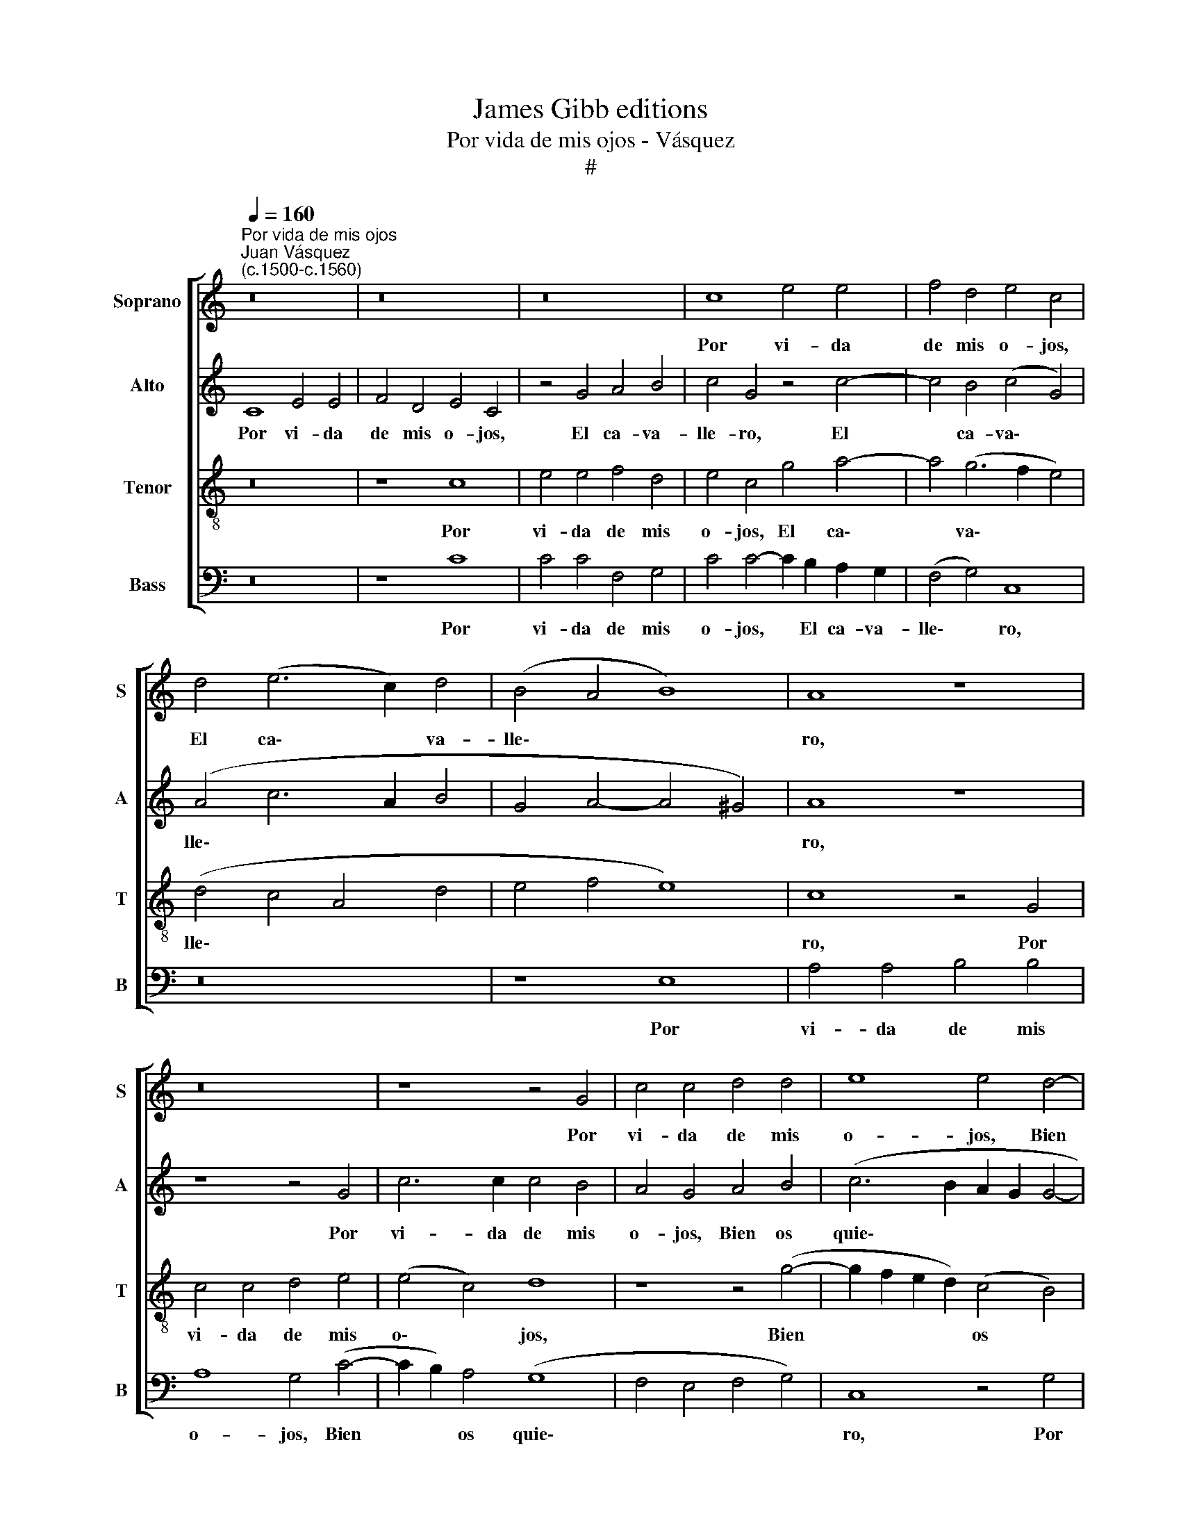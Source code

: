 X:1
T:James Gibb editions
T:Por vida de mis ojos - Vásquez
T:#
%%score [ 1 2 3 4 ]
L:1/8
Q:1/4=160
M:none
K:C
V:1 treble nm="Soprano" snm="S"
V:2 treble nm="Alto" snm="A"
V:3 treble-8 nm="Tenor" snm="T"
V:4 bass nm="Bass" snm="B"
V:1
"^Por vida de mis ojos""^Juan Vásquez\n(c.1500-c.1560)" z16 | z16 | z16 | c8 e4 e4 | f4 d4 e4 c4 | %5
w: |||Por vi- da|de mis o- jos,|
w: |||||
 d4 (e6 c2) d4 | (B4 A4 B8) | A8 z8 | z16 | z8 z4 G4 | c4 c4 d4 d4 | e8 e4 d4- | %12
w: El ca\- * va-|lle\- * *|ro,||Por|vi- da de mis|o- jos, Bien|
w: |||||||
 d2 c2 (c4- c4 B4) | c8 z8 | z8 z4 G4 | c4 c4 d4 d4 | e8 e4 d4- | d2 c2 (c4- c4 B4) | c16 || z16 | %20
w: * os quie\- * *|ro,|Por|vi- da de mis|o- jos, Bien|* os quie\- * *|ro.||
w: ||||||||
 z8 c8 | e4 e4 f4 d4 | e4 c4 d4 e4 | d4 (c4- c4 B4) | c16 | z16 | z8 c8 | e4 e4 f4 d4 | %28
w: Por|vi- da de mis|o- jos, Y de|mi vi\- * *|da,||Por|vi- da de rnis|
w: Que|por vues- tros a-|mo- res An- do|per- di\- * *|da,||Que|por vues- tros a-|
 e4 c4 d4 e4 | d4 (c4- c4 B4) | c16 || z16 | z16 | z16 | c8 e4 e4 | f4 d4 e4 c4 | %36
w: o- jos, Y de|mi vi\- * *|da,||||Por vi- da|de mis o- jos,|
w: mo- res An- do|per- di\- * *|da,||||||
 d4 (e4- e2 c2) d4 | (B4 A4 B8) | A8 z8 | z16 | z8 z4 G4 | c4 c4 d4 d4 | e8 e4 d4- | %43
w: El ca\- * * va-|lle\- * *|ro,||Por|vi- da de mis|o- jos, Bien|
w: |||||||
 d2 c2 (c4- c4 B4) | c8 z8 | z8 z4 G4 | c4 c4 d4 d4 | e8 e4 d4- | d2 c2 (c4- c4 B4) | c16 |] %50
w: * os quie\- * *|ro,|Por|vi- da de mis|o- jos, Bien|* os quie\- * *|ro.|
w: |||||||
V:2
 C8 E4 E4 | F4 D4 E4 C4 | z4 G4 A4 B4 | c4 G4 z4 c4- | c4 B4 (c4 G4) | (A4 c6 A2 B4 | %6
w: Por vi- da|de mis o- jos,|El ca- va-|lle- ro, El|* ca- va\- *|lle\- * * *|
w: ||||||
 G4 A4- A4 ^G4) | A8 z8 | z8 z4 G4 | c6 c2 c4 B4 | A4 G4 A4 B4 | (c6 B2 A2 G2 G4- | G4 F4) G8- | %13
w: |ro,|Por|vi- da de mis|o- jos, Bien os|quie\- * * * *|* * ro,|
w: |||||||
 G8 z4 G4 | c6 c2 c4 B4 | A4 G4 A4 B4 | (c6 B2 A2 G2 G4- | G4 F4) G8- | G16 || E8 G4 G4 | %20
w: * Por|vi- da de mis|o- jos, Bien os|quie\- * * * *|* * ro.||Por vi- da|
w: ||||||Que por vues-|
 A4 B4 c4 G4 | z4 c4 A4 B4 | G4 A4 F4 c4 | B4 G4 G8- | G16 | E8 G4 G4 | A4 B4 c4 G4 | z4 c4 A4 B4 | %28
w: de mis o- jos,|Y de mi|vi- da, Y de|mi vi- da,||Por vi- da|de mis o- jos,|Y de mi|
w: tros a- mo- res|An- do per-|di- da, An- do|per- di- da,||Que por vues-|tros a- mo- res|An- do per-|
 G4 A4 F4 c4 | B4 G4 G8- | G16 || C8 E4 E4 | F4 D4 E4 C4 | z4 G4 A4 B4 | c4 G4 z4 c4- | %35
w: vi- da, Y de|mi vi- da,||Por vi- da|de mis o- jos,|El ca- va-|lle- ro, El|
w: di- da, An- do|per- di- da,||||||
 c4 B4 (c4 G4) | (A4 c6 A2 B4 | G4 A4 A4 ^G4) | A8 z8 | z8 z4 G4 | c6 c2 c4 B4 | A4 G4 A4 B4 | %42
w: * ca- va\- *|lle\- * * *||ro,|Por|vi- da de mis|o- jos, Bien os|
w: |||||||
 (c6 B2 A2 G2 G4- | G4 F4) G8- | G8 z4 G4 | c6 c2 c4 B4 | A4 G4 A4 B4 | (c6 B2 A2 G2 G4- | %48
w: quie\- * * * *|* * ro,|* Por|vi- da de mis|o- jos, Bien os|quie\- * * * *|
w: ||||||
 G4 F4) G8- | G16 |] %50
w: * * ro.||
w: ||
V:3
 z16 | z8 c8 | e4 e4 f4 d4 | e4 c4 g4 a4- | a4 (g6 f2 e4) | (d4 c4 A4 d4 | e4 f4 e8) | c8 z4 G4 | %8
w: |Por|vi- da de mis|o- jos, El ca\-|* va\- * *|lle\- * * *||ro, Por|
w: ||||||||
 c4 c4 d4 e4 | (e4 c4) d8 | z8 z4 (g4- | g2 f2 e2 d2) (c4 B4) | A8 G4 G4 | c4 c4 d4 e4 | %14
w: vi- da de mis|o\- * jos,|Bien|* * * * os *|quie- ro, Por|vi- da de mis|
w: ||||||
 (e4 c4) d8 | z8 z4 (g4- | g2 f2 e2 d2) (c4 d4) | (e4 c4 d8) | c16 || c8 e4 e4 | f4 d4 e4 c4 | %21
w: o\- * jos,|Bien|* * * * os *|quie\- * *|ro.|Por vi- da|de mis o- jos,|
w: |||||Que por vues-|tros a- mo- res|
 z4 g4 f4 g4 | e8 d4 c4 | d4 e4 d8 | c16 | c8 e4 e4 | f4 d4 e4 c4 | z4 g4 f4 g4 | e8 d4 c4 | %29
w: Y de mi|vi- da, Y|de mi vi-|da,|Por vi- da|de mis o- jos,|Y de mi|vi- da, Y|
w: An- do per-|di- da, An-|do per- di-|da,|||||
 d4 e4 d8 | c16 || z16 | z8 c8 | e4 e4 f4 d4 | e4 c4 g4 a4- | a4 (g6 f2 e4) | (d4 c4 A4 d4 | %37
w: de mi vi-|da,||Por|vi- da de mis|o- jos, El ca\-|* va\- * *|lle\- * * *|
w: ||||||||
 e4 f4 e8) | c8 z4 G4 | c4 c4 d4 e4 | (e4 c4) d8 | z8 z4 (g4- | g2 f2 e2 d2) (c4 B4) | A8 G4 G4 | %44
w: |ro, Por|vi- da de mis|o\- * jos,|Bien|* * * * os *|quie- ro, Por|
w: |||||||
 c4 c4 d4 e4 | (e4 c4) d8 | z8 z4 (g4- | g2 f2 e2 d2) (c4 d4) | (e4 c4 d8) | c16 |] %50
w: vi- da de mis|o\- * jos,|Bien|* * * * os *|quie\- * *|ro.|
w: ||||||
V:4
 z16 | z8 C8 | C4 C4 F,4 G,4 | C4 C4- C2 B,2 A,2 G,2 | (F,4 G,4) C,8 | z16 | z8 E,8 | %7
w: |Por|vi- da de mis|o- jos, * El ca- va-|lle\- * ro,||Por|
w: |||||||
 A,4 A,4 B,4 B,4 | A,8 G,4 (C4- | C2 B,2) A,4 (G,8 | F,4 E,4 F,4 G,4) | C,8 z4 G,4 | C4 C4 D4 D4 | %13
w: vi- da de mis|o- jos, Bien|* * os quie\-||ro, Por|vi- da de mis|
w: ||||||
 E4 C4 B,4 (C4- | C2 B,2 A,4) (G,8 | F,4 E,4 F,4 G,4 | C,4 C4- C4 B,4 | A,8 G,8) | C,16 || %19
w: o- jos, Bien os|* * * quie\-||||ro.|
w: ||||||
 C8 C4 C4 | F,4 G,4 C4 C4 | z4 C4 D4 B,4 | C4 A,4 z4 A,4 | B,4 C4 G,8 | C,16 | C8 C4 C4 | %26
w: Por vi- da|de mis o- jos,|Y de mi|vi- da, Y|de mi vi-|da,|Por vi- da|
w: Que por vues-|tros a- mo- res|An- do per-|di- da, An-|do per- di-|da,||
 F,4 G,4 C4 C4 | z4 C4 D4 B,4 | C4 A,4 z4 A,4 | B,4 C4 G,8 | C,16 || z16 | z8 C8 | C4 C4 F,4 G,4 | %34
w: de mis o- jos,|Y de mi|vi- da, Y|de mi vi-|da,||Por|vi- da de mis|
w: ||||||||
 C4 C6 B,2 A,2 G,2 | (F,4 G,4) C,8 | z16 | z8 E,8 | A,4 A,4 B,4 B,4 | A,8 G,4 (C4- | %40
w: o- jos, El ca- va-|lle\- * ro,||Por|vi- da de mis|o- jos, Bien|
w: ||||||
 C2 B,2) A,4 (G,8- | F,4 E,4 F,4 G,4) | C,8 z4 G,4 | C4 C4 D4 D4 | E4 C4 B,4 (C4- | %45
w: * * os quie\-||ro, Por|vi- da de mis|o- jos, Bien os|
w: |||||
 C2 B,2 A,4) (G,8- | F,4 E,4 F,4 G,4 | C,4 C4- C4 B,4 | A,8 G,8) | C,16 |] %50
w: * * * quie\-||||ro.|
w: |||||

